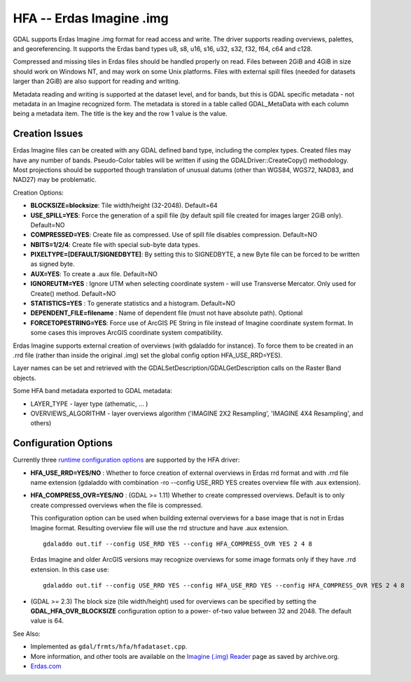 .. _raster.hfa:

HFA -- Erdas Imagine .img
=========================

GDAL supports Erdas Imagine .img format for read access and write. The
driver supports reading overviews, palettes, and georeferencing. It
supports the Erdas band types u8, s8, u16, s16, u32, s32, f32, f64, c64
and c128.

Compressed and missing tiles in Erdas files should be handled properly
on read. Files between 2GiB and 4GiB in size should work on Windows NT,
and may work on some Unix platforms. Files with external spill files
(needed for datasets larger than 2GiB) are also support for reading and
writing.

Metadata reading and writing is supported at the dataset level, and for
bands, but this is GDAL specific metadata - not metadata in an Imagine
recognized form. The metadata is stored in a table called GDAL_MetaData
with each column being a metadata item. The title is the key and the row
1 value is the value.

Creation Issues
---------------

Erdas Imagine files can be created with any GDAL defined band type,
including the complex types. Created files may have any number of bands.
Pseudo-Color tables will be written if using the
GDALDriver::CreateCopy() methodology. Most projections should be
supported though translation of unusual datums (other than WGS84, WGS72,
NAD83, and NAD27) may be problematic.

Creation Options:

-  **BLOCKSIZE=blocksize**: Tile width/height (32-2048). Default=64
-  **USE_SPILL=YES**: Force the generation of a spill file (by default
   spill file created for images larger 2GiB only). Default=NO
-  **COMPRESSED=YES**: Create file as compressed. Use of spill file
   disables compression. Default=NO
-  **NBITS=1/2/4**: Create file with special sub-byte data types.
-  **PIXELTYPE=[DEFAULT/SIGNEDBYTE]**: By setting this to SIGNEDBYTE, a
   new Byte file can be forced to be written as signed byte.
-  **AUX=YES**: To create a .aux file. Default=NO
-  **IGNOREUTM=YES** : Ignore UTM when selecting coordinate system -
   will use Transverse Mercator. Only used for Create() method.
   Default=NO
-  **STATISTICS=YES** : To generate statistics and a histogram.
   Default=NO
-  **DEPENDENT_FILE=filename** : Name of dependent file (must not have
   absolute path). Optional
-  **FORCETOPESTRING=YES**: Force use of ArcGIS PE String in file
   instead of Imagine coordinate system format. In some cases this
   improves ArcGIS coordinate system compatibility.

Erdas Imagine supports external creation of overviews (with gdaladdo for
instance). To force them to be created in an .rrd file (rather than
inside the original .img) set the global config option HFA_USE_RRD=YES).

Layer names can be set and retrieved with the
GDALSetDescription/GDALGetDescription calls on the Raster Band objects.

Some HFA band metadata exported to GDAL metadata:

-  LAYER_TYPE - layer type (athematic, ... )
-  OVERVIEWS_ALGORITHM - layer overviews algorithm ('IMAGINE 2X2
   Resampling', 'IMAGINE 4X4 Resampling', and others)

Configuration Options
---------------------

Currently three `runtime configuration
options <http://trac.osgeo.org/gdal/wiki/ConfigOptions>`__ are supported
by the HFA driver:

-  **HFA_USE_RRD=YES/NO** : Whether to force creation of external
   overviews in Erdas rrd format and with .rrd file name extension
   (gdaladdo with combination -ro --config USE_RRD YES creates overview
   file with .aux extension).
-  **HFA_COMPRESS_OVR=YES/NO** : (GDAL >= 1.11) Whether to create
   compressed overviews. Default is to only create compressed overviews
   when the file is compressed.

   This configuration option can be used when building external
   overviews for a base image that is not in Erdas Imagine format.
   Resulting overview file will use the rrd structure and have .aux
   extension.

   ::

      gdaladdo out.tif --config USE_RRD YES --config HFA_COMPRESS_OVR YES 2 4 8

   Erdas Imagine and older ArcGIS versions may recognize overviews for
   some image formats only if they have .rrd extension. In this case
   use:

   ::

      gdaladdo out.tif --config USE_RRD YES --config HFA_USE_RRD YES --config HFA_COMPRESS_OVR YES 2 4 8

-  (GDAL >= 2.3) The block size (tile width/height) used for overviews
   can be specified by setting the **GDAL_HFA_OVR_BLOCKSIZE**
   configuration option to a power- of-two value between 32 and 2048.
   The default value is 64.

See Also:

-  Implemented as ``gdal/frmts/hfa/hfadataset.cpp``.
-  More information, and other tools are available on the `Imagine
   (.img)
   Reader <http://web.archive.org/web/20130730133056/http://home.gdal.org/projects/imagine/hfa_index.html>`__
   page as saved by archive.org.
-  `Erdas.com <http://www.erdas.com/>`__
